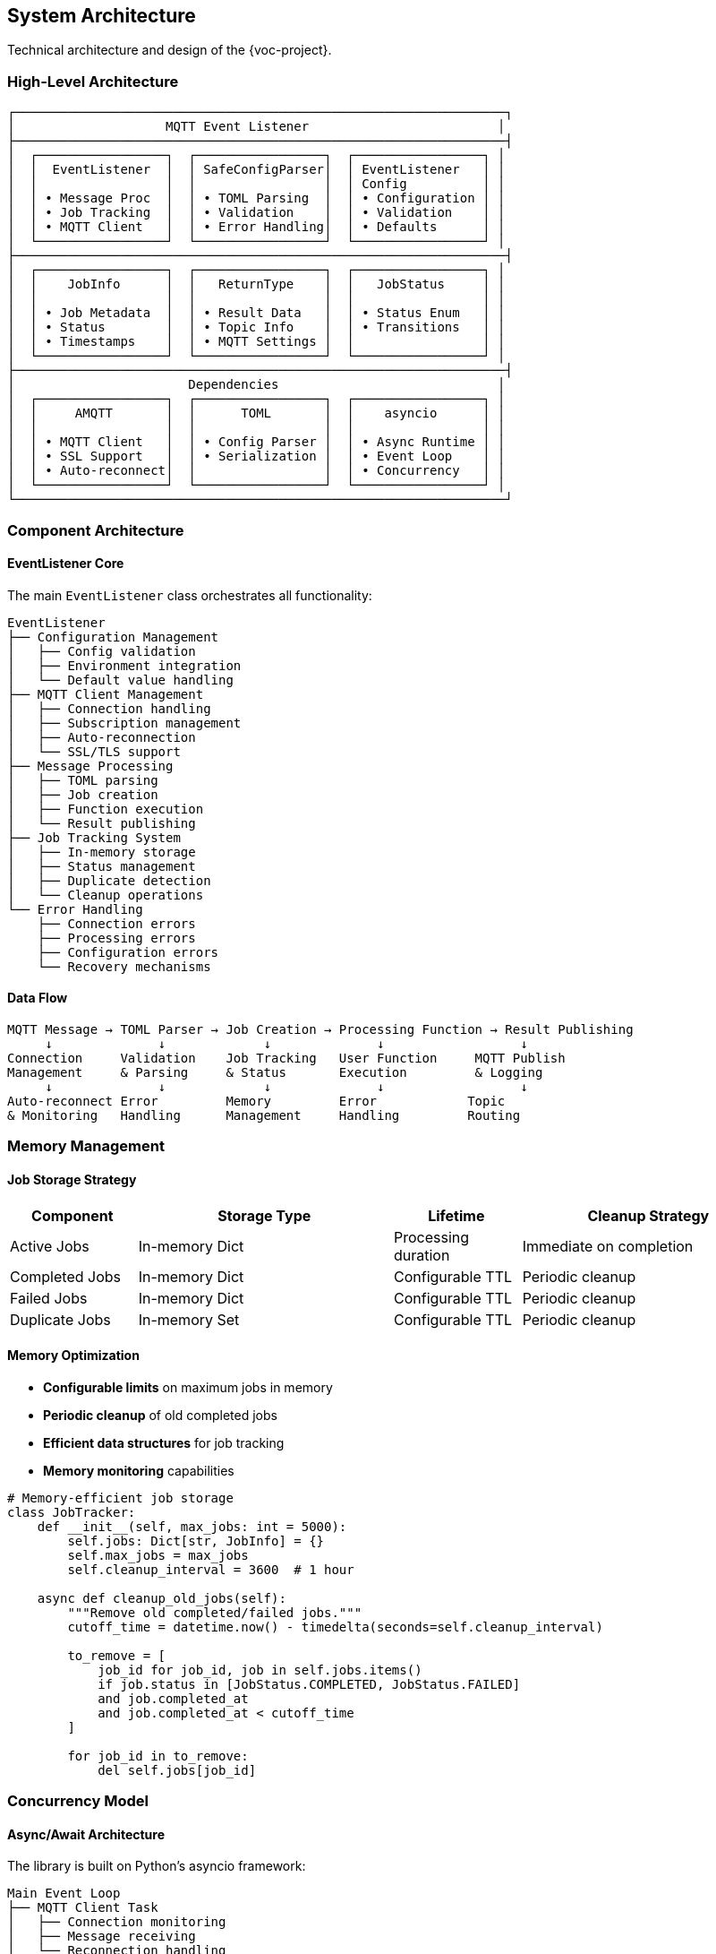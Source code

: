 [[architecture]]
== System Architecture

Technical architecture and design of the {voc-project}.

=== High-Level Architecture

[source,text]
----
┌─────────────────────────────────────────────────────────────────┐
│                    MQTT Event Listener                         │
├─────────────────────────────────────────────────────────────────┤
│  ┌─────────────────┐  ┌─────────────────┐  ┌─────────────────┐ │
│  │  EventListener  │  │ SafeConfigParser│  │ EventListener   │ │
│  │                 │  │                 │  │ Config          │ │
│  │ • Message Proc  │  │ • TOML Parsing  │  │ • Configuration │ │
│  │ • Job Tracking  │  │ • Validation    │  │ • Validation    │ │
│  │ • MQTT Client   │  │ • Error Handling│  │ • Defaults      │ │
│  └─────────────────┘  └─────────────────┘  └─────────────────┘ │
├─────────────────────────────────────────────────────────────────┤
│  ┌─────────────────┐  ┌─────────────────┐  ┌─────────────────┐ │
│  │    JobInfo      │  │   ReturnType    │  │   JobStatus     │ │
│  │                 │  │                 │  │                 │ │
│  │ • Job Metadata  │  │ • Result Data   │  │ • Status Enum   │ │
│  │ • Status        │  │ • Topic Info    │  │ • Transitions   │ │
│  │ • Timestamps    │  │ • MQTT Settings │  │                 │ │
│  └─────────────────┘  └─────────────────┘  └─────────────────┘ │
├─────────────────────────────────────────────────────────────────┤
│                       Dependencies                             │
│  ┌─────────────────┐  ┌─────────────────┐  ┌─────────────────┐ │
│  │     AMQTT       │  │      TOML       │  │    asyncio      │ │
│  │                 │  │                 │  │                 │ │
│  │ • MQTT Client   │  │ • Config Parser │  │ • Async Runtime │ │
│  │ • SSL Support   │  │ • Serialization │  │ • Event Loop    │ │
│  │ • Auto-reconnect│  │                 │  │ • Concurrency   │ │
│  └─────────────────┘  └─────────────────┘  └─────────────────┘ │
└─────────────────────────────────────────────────────────────────┘
----

=== Component Architecture

==== EventListener Core

The main `EventListener` class orchestrates all functionality:

[source,text]
----
EventListener
├── Configuration Management
│   ├── Config validation
│   ├── Environment integration
│   └── Default value handling
├── MQTT Client Management
│   ├── Connection handling
│   ├── Subscription management
│   ├── Auto-reconnection
│   └── SSL/TLS support
├── Message Processing
│   ├── TOML parsing
│   ├── Job creation
│   ├── Function execution
│   └── Result publishing
├── Job Tracking System
│   ├── In-memory storage
│   ├── Status management
│   ├── Duplicate detection
│   └── Cleanup operations
└── Error Handling
    ├── Connection errors
    ├── Processing errors
    ├── Configuration errors
    └── Recovery mechanisms
----

==== Data Flow

[source,text]
----
MQTT Message → TOML Parser → Job Creation → Processing Function → Result Publishing
     ↓              ↓             ↓              ↓                  ↓
Connection     Validation    Job Tracking   User Function     MQTT Publish
Management     & Parsing     & Status       Execution         & Logging
     ↓              ↓             ↓              ↓                  ↓
Auto-reconnect Error         Memory         Error            Topic
& Monitoring   Handling      Management     Handling         Routing
----

=== Memory Management

==== Job Storage Strategy

[cols="1,2,1,2"]
|===
|Component |Storage Type |Lifetime |Cleanup Strategy

|Active Jobs |In-memory Dict |Processing duration |Immediate on completion
|Completed Jobs |In-memory Dict |Configurable TTL |Periodic cleanup
|Failed Jobs |In-memory Dict |Configurable TTL |Periodic cleanup  
|Duplicate Jobs |In-memory Set |Configurable TTL |Periodic cleanup
|===

==== Memory Optimization

* **Configurable limits** on maximum jobs in memory
* **Periodic cleanup** of old completed jobs
* **Efficient data structures** for job tracking
* **Memory monitoring** capabilities

[source,python]
----
# Memory-efficient job storage
class JobTracker:
    def __init__(self, max_jobs: int = 5000):
        self.jobs: Dict[str, JobInfo] = {}
        self.max_jobs = max_jobs
        self.cleanup_interval = 3600  # 1 hour
    
    async def cleanup_old_jobs(self):
        """Remove old completed/failed jobs."""
        cutoff_time = datetime.now() - timedelta(seconds=self.cleanup_interval)
        
        to_remove = [
            job_id for job_id, job in self.jobs.items()
            if job.status in [JobStatus.COMPLETED, JobStatus.FAILED]
            and job.completed_at 
            and job.completed_at < cutoff_time
        ]
        
        for job_id in to_remove:
            del self.jobs[job_id]
----

=== Concurrency Model

==== Async/Await Architecture

The library is built on Python's asyncio framework:

[source,text]
----
Main Event Loop
├── MQTT Client Task
│   ├── Connection monitoring
│   ├── Message receiving
│   └── Reconnection handling
├── Message Processing Tasks
│   ├── Parallel processing
│   ├── Job status updates
│   └── Result publishing
├── Cleanup Tasks
│   ├── Periodic job cleanup
│   ├── Memory monitoring
│   └── Health checks
└── User Function Execution
    ├── Sync function wrapper
    ├── Async function direct call
    └── Error boundary handling
----

==== Thread Safety

* **asyncio-based** - Single-threaded event loop
* **Lock-protected** job management operations
* **Atomic updates** for job status changes
* **Thread-safe** configuration access

[source,python]
----
class EventListener:
    def __init__(self, config: EventListenerConfig):
        self.job_lock = asyncio.Lock()  # Protects job operations
        self.jobs: Dict[str, JobInfo] = {}
        
    async def _create_job(self, job_id: str, data: Dict[str, Any]) -> bool:
        async with self.job_lock:
            if job_id in self.jobs:
                return False  # Duplicate
            self.jobs[job_id] = JobInfo(job_id=job_id, ...)
            return True
----

=== Error Handling Strategy

==== Error Classification

[cols="1,2,1,2"]
|===
|Error Type |Description |Recovery |Impact

|**Connection Errors** |MQTT broker connectivity |Auto-reconnect |Service disruption
|**Configuration Errors** |Invalid settings |Manual fix required |Startup failure
|**Processing Errors** |User function failures |Job marked failed |Single job impact
|**Memory Errors** |Resource exhaustion |Cleanup + backpressure |Performance degradation
|===

==== Error Recovery

[source,text]
----
Error Detection
     ↓
Error Classification
     ↓
Recovery Strategy Selection
     ├── Auto-retry (Connection)
     ├── Job Failure (Processing)
     ├── Circuit Breaker (Repeated failures)
     └── Graceful Degradation (Resource issues)
     ↓
Error Logging & Monitoring
     ↓
Recovery Execution
----

=== Performance Characteristics

==== Throughput Metrics

[cols="1,2,1,1"]
|===
|Metric |Description |Typical Value |Target

|**Message Processing** |Messages per second |100-1000 msg/s |>100 msg/s
|**Memory Usage** |RAM per 1000 jobs |~10-50 MB |<100 MB
|**Latency** |Processing delay |<100ms |<500ms
|**Connection Recovery** |Reconnection time |1-10 seconds |<30 seconds
|===

==== Scalability Factors

* **Message size** - Larger TOML messages require more parsing time
* **Processing complexity** - User function execution time dominates
* **Job retention** - More jobs in memory increase lookup time
* **Network latency** - MQTT broker distance affects performance

=== Security Architecture

==== Security Layers

[source,text]
----
Application Security
├── Input Validation
│   ├── TOML syntax validation
│   ├── Configuration validation
│   └── Message size limits
├── Connection Security
│   ├── SSL/TLS encryption
│   ├── Certificate validation
│   ├── Authentication
│   └── Authorization
├── Data Security
│   ├── Secure configuration handling
│   ├── Credential management
│   └── Memory protection
└── Process Security
    ├── Error information filtering
    ├── Logging sanitization
    └── Resource limits
----

==== Security Considerations

* **Credential Protection** - Environment variables for sensitive data
* **Network Security** - SSL/TLS for all MQTT connections
* **Input Validation** - Strict TOML parsing and validation
* **Resource Limits** - Memory and processing bounds
* **Error Handling** - No sensitive data in error messages

=== Configuration Architecture

==== Configuration Hierarchy

[source,text]
----
Configuration Sources (Priority Order)
1. Explicit Parameters (Highest)
2. Environment Variables
3. Configuration Files
4. Default Values (Lowest)

Configuration Validation
├── Type checking
├── Range validation
├── Format validation
└── Dependency validation

Configuration Application
├── MQTT client setup
├── Job management setup
├── Error handling setup
└── Performance tuning
----

==== Configuration Flow

[source,python]
----
# Configuration processing flow
EventListenerConfig.__post_init__()
    ↓
validate_configuration()
    ├── Port range (1-65535)
    ├── QoS values (0, 1, 2)
    ├── Timeout values (>0)
    └── Memory limits (>0)
    ↓
apply_environment_overrides()
    ↓
generate_derived_values()
    ├── URI from host/port
    ├── Topic configurations
    └── SSL context setup
----

=== Extensibility Points

==== Plugin Architecture

The library provides several extension points:

* **Custom Processors** - User-defined message processing functions
* **Configuration Parsers** - Alternative to SafeConfigParser
* **Error Handlers** - Custom error processing logic
* **Monitoring Hooks** - Performance and health monitoring

==== Future Extensions

* **Persistence Layer** - Database storage for jobs
* **Message Serializers** - Support for JSON, MessagePack, etc.
* **Load Balancing** - Distributed processing capabilities
* **Caching Layer** - Redis/Memcached integration
* **Metrics Export** - Prometheus/StatsD integration

=== Testing Architecture

==== Test Strategy

[source,text]
----
Testing Pyramid
├── Unit Tests (45+ tests)
│   ├── Configuration validation
│   ├── Job management
│   ├── TOML parsing
│   └── Error handling
├── Integration Tests (12+ tests)
│   ├── MQTT connectivity
│   ├── End-to-end workflows
│   ├── Error scenarios
│   └── Performance tests
└── System Tests
    ├── Multi-environment
    ├── Load testing
    └── Failure testing
----

==== Mock Architecture

* **MQTT Client Mocking** - AsyncMock for AMQTT client
* **Network Simulation** - Connection failure scenarios
* **Time Mocking** - Accelerated cleanup testing
* **File System Mocking** - Configuration file testing

=== Deployment Architecture

==== Internal Deployment

[source,text]
----
Development Environment
├── Local MQTT broker
├── Development configuration
├── Debug logging
└── Test data

Staging Environment  
├── Staging MQTT broker
├── Production-like config
├── Integration testing
└── Performance validation

Production Environment
├── Production MQTT broker
├── Optimized configuration
├── Monitoring & alerting
└── High availability
----

==== Distribution Model

* **Git-based Installation** - Direct from repository
* **Wheel Distribution** - Pre-built packages
* **Container Support** - Docker deployment ready
* **Internal Package Index** - Private package repository

=== Monitoring and Observability

==== Built-in Monitoring

* **Job Status Tracking** - Real-time job state monitoring
* **Connection Health** - MQTT connection status
* **Memory Usage** - Job memory consumption
* **Error Rates** - Processing failure statistics

==== External Integration

* **Logging Integration** - Standard Python logging
* **Metrics Export** - Future Prometheus support
* **Health Checks** - HTTP endpoint (planned)
* **Distributed Tracing** - OpenTelemetry (planned) 